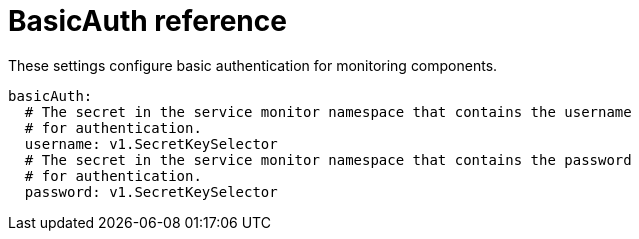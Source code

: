 // Module included in the following assemblies:
//
// * monitoring/config-map-reference-for-the-cluster-monitoring-operator.adoc

:_content-type: REFERENCE
[id="basicauth-reference_{context}"]
= BasicAuth reference

These settings configure basic authentication for monitoring components.  

[source,yaml]
----
basicAuth:
  # The secret in the service monitor namespace that contains the username
  # for authentication.
  username: v1.SecretKeySelector
  # The secret in the service monitor namespace that contains the password
  # for authentication.
  password: v1.SecretKeySelector
----
